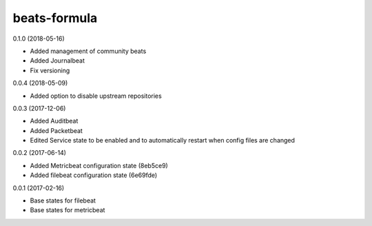 =============
beats-formula
=============

0.1.0 (2018-05-16)

- Added management of community beats
- Added Journalbeat
- Fix versioning

0.0.4 (2018-05-09)

- Added option to disable upstream repositories

0.0.3 (2017-12-06)

- Added Auditbeat
- Added Packetbeat
- Edited Service state to be enabled and to automatically restart when config files are changed

0.0.2 (2017-06-14)

- Added Metricbeat configuration state (8eb5ce9)
- Added filebeat configuration state (6e69fde)

0.0.1 (2017-02-16)

- Base states for filebeat
- Base states for metricbeat
